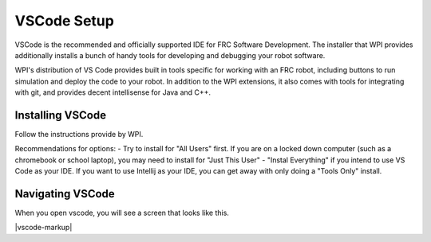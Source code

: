 .. vscode:

VSCode Setup
============

VSCode is the recommended and officially supported IDE for FRC Software Development. The installer that WPI provides additionally installs a bunch of handy tools for developing and debugging your robot software.

WPI's distribution of VS Code provides built in tools specific for working with an FRC robot, including buttons to run simulation and deploy the code to your robot. In addition to the WPI extensions, it also comes with tools for integrating with git, and provides decent intellisense for Java and C++.

Installing VSCode
-----------------

Follow the instructions provide by WPI.

Recommendations for options:
- Try to install for "All Users" first. If you are on a locked down computer (such as a chromebook or school laptop), you may need to install for "Just This User"
- "Instal Everything" if you intend to use VS Code as your IDE. If you want to use Intellij as your IDE, you can get away with only doing a "Tools Only" install.


Navigating VSCode
-----------------
When you open vscode, you will see a screen that looks like this.

|vscode-markup|

.. _wpilib_installation_docs


